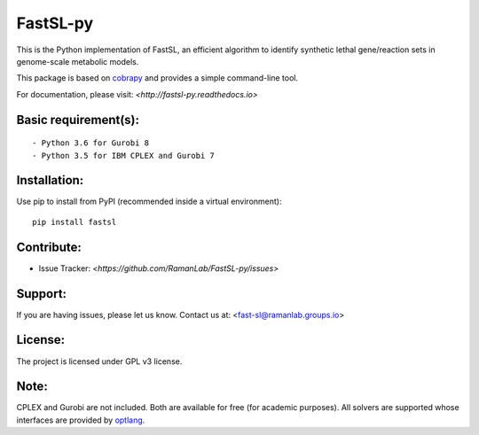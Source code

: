 FastSL-py
=========

.. image:: https://travis-ci.org/RamanLab/FastSL-py.svg?branch=master
    :target: https://travis-ci.org/RamanLab/FastSL-py

.. image:: https://readthedocs.org/projects/fastsl-py/badge/?version=latest
    :target: http://fastsl-py.readthedocs.io/?badge=latest
    :alt: Documentation Status


This is the Python implementation of FastSL, an efficient algorithm to
identify synthetic lethal gene/reaction sets in genome-scale metabolic
models.

This package is based on
`cobrapy <https://github.com/opencobra/cobrapy>`__ and provides a simple
command-line tool.

For documentation, please visit: `<http://fastsl-py.readthedocs.io>`

Basic requirement(s):
---------------------

::

    - Python 3.6 for Gurobi 8
    - Python 3.5 for IBM CPLEX and Gurobi 7

Installation:
-------------

Use pip to install from PyPI (recommended inside a virtual environment):

::

    pip install fastsl

Contribute:
-----------

- Issue Tracker: `<https://github.com/RamanLab/FastSL-py/issues>`

Support:
--------

If you are having issues, please let us know.
Contact us at: <fast-sl@ramanlab.groups.io>

License:
--------

The project is licensed under GPL v3 license.

Note:
-----

CPLEX and Gurobi are not included. Both are available for free (for
academic purposes). All solvers are supported whose interfaces are
provided by `optlang <https://github.com/biosustain/optlang>`__.
